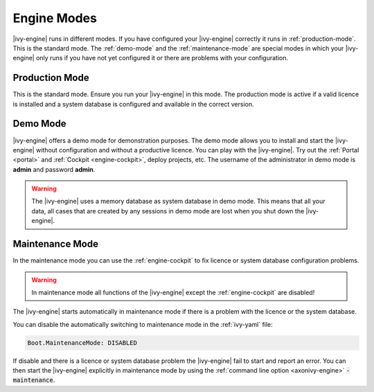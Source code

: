 Engine Modes
============

|ivy-engine| runs in different modes. 
If you have configured your |ivy-engine| correctly it runs in :ref:`production-mode`. 
This is the standard mode. 
The :ref:`demo-mode` and the :ref:`maintenance-mode` are special modes in which your |ivy-engine| 
only runs if you have not yet configured it or there are problems with your configuration. 
 
.. _production-mode:
  
Production Mode
---------------

This is the standard mode. Ensure you run your |ivy-engine| in this mode.
The production mode is active if a valid licence is installed and a system database is configured and available in the correct version.

.. _demo-mode: 

Demo Mode
---------  

|ivy-engine| offers a demo mode for demonstration purposes.
The demo mode allows you to install and start the |ivy-engine| without 
configuration and without a productive licence.  You can play 
with the |ivy-engine|. Try out the :ref:`Portal <portal>` and 
:ref:`Cockpit <engine-cockpit>`, deploy projects, etc. The username of 
the administrator in demo mode is **admin** and password **admin**. 
  
.. warning:: 

    The |ivy-engine| uses a memory database as system database in demo mode.
    This means that all your data, all cases that are created by
    any sessions in demo mode are lost when you shut down the |ivy-engine|.    

.. _maintenance-mode:

Maintenance Mode
----------------

In the maintenance mode you can use the :ref:`engine-cockpit` to fix licence or system database configuration problems. 

.. warning::
    In maintenance mode all functions of the |ivy-engine| except the :ref:`engine-cockpit` are disabled! 

The |ivy-engine| starts automatically in maintenance mode if there is a problem with the licence or the system database.

You can disable the automatically switching to maintenance mode in the :ref:`ivy-yaml` file:
                                                                       
.. code:: yaml

  Boot.MaintenanceMode: DISABLED
  
If disable and there is a licence or system database problem the |ivy-engine| fail to start and report an error.
You can then start the |ivy-engine| explicitly in maintenance mode by using the :ref:`command line option <axonivy-engine>` :code:`-maintenance`.
